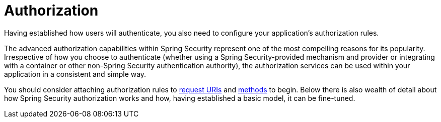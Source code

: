 [[servlet-authorization]]
= Authorization
:page-section-summary-toc: 1

Having established how users will authenticate, you also need to configure your application's authorization rules.

The advanced authorization capabilities within Spring Security represent one of the most compelling reasons for its popularity.
Irrespective of how you choose to authenticate (whether using a Spring Security-provided mechanism and provider or integrating with a container or other non-Spring Security authentication authority), the authorization services can be used within your application in a consistent and simple way.

You should consider attaching authorization rules to xref:servlet/authorization/authorize-http-requests.adoc[request URIs] and xref:servlet/authorization/method-security.adoc[methods] to begin.
Below there is also wealth of detail about how Spring Security authorization works and how, having established a basic model, it can be fine-tuned.


